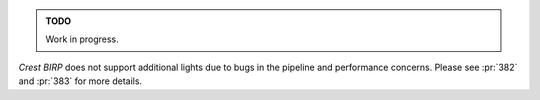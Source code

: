 .. admonition:: TODO

   Work in progress.

`Crest` `BIRP` does not support additional lights due to bugs in the pipeline and performance concerns.
Please see :pr:`382` and :pr:`383` for more details.
